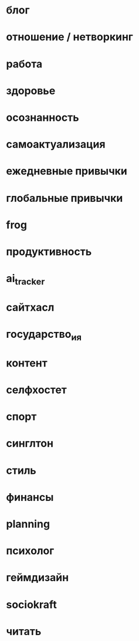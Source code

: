 * блог
* отношение / нетворкинг
* работа
* здоровье 
* осознанность

* самоактуализация
* ежедневные привычки
* глобальные привычки 
* frog
* продуктивность
* ai_tracker
* сайтхасл
* государство_и_я
* контент
* селфхостет
* спорт
* синглтон
* стиль
* финансы
* planning
* психолог
* геймдизайн
* sociokraft
* читать
